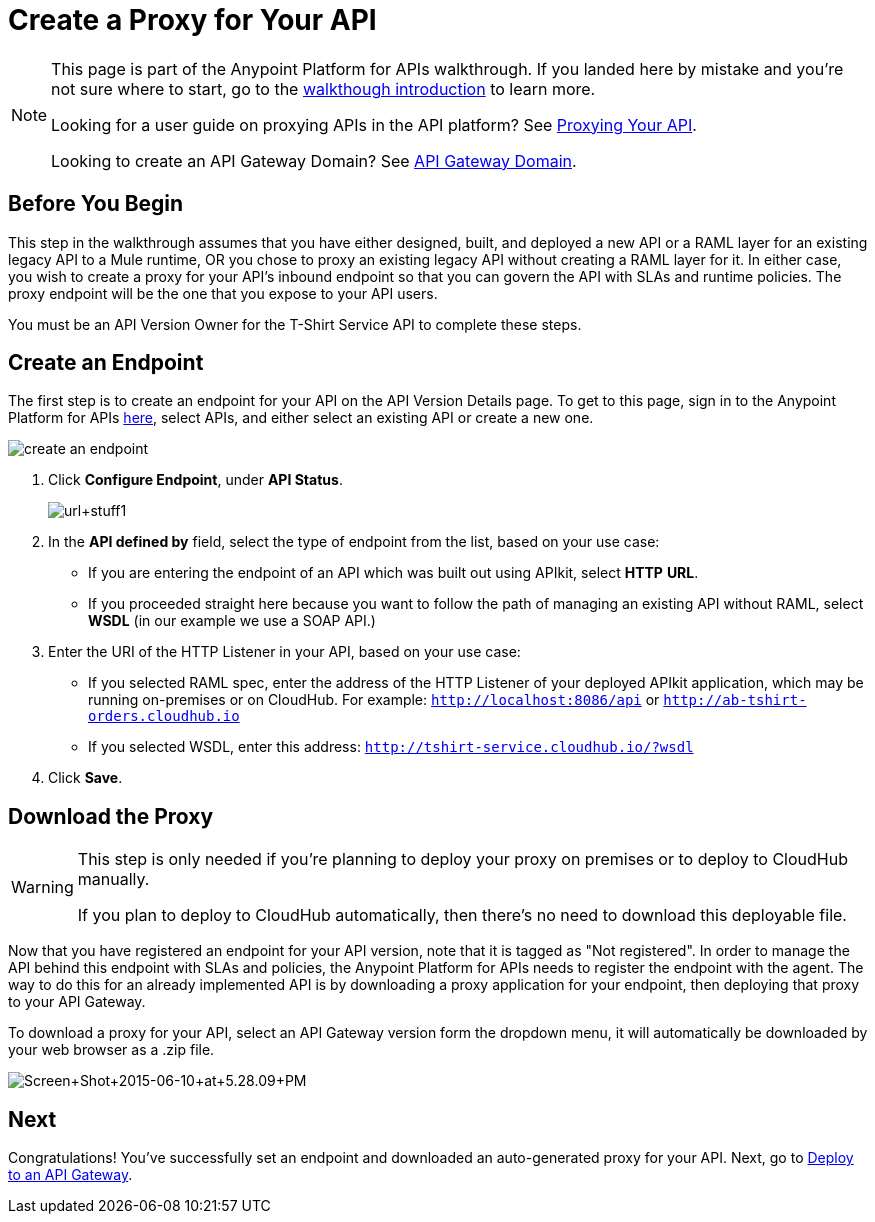 = Create a Proxy for Your API
:keywords: api, notebook, client

[NOTE]
====
This page is part of the Anypoint Platform for APIs walkthrough. If you landed here by mistake and you're not sure where to start, go to the link:/anypoint-platform-for-apis/anypoint-platform-for-apis-walkthrough[walkthough introduction] to learn more.

Looking for a user guide on proxying APIs in the API platform? See link:/anypoint-platform-for-apis/proxying-your-api[Proxying Your API].

Looking to create an API Gateway Domain? See link:/anypoint-platform-for-apis/api-gateway-domain[API Gateway Domain].
====

== Before You Begin

This step in the walkthrough assumes that you have either designed, built, and deployed a new API or a RAML layer for an existing legacy API to a Mule runtime, OR you chose to proxy an existing legacy API without creating a RAML layer for it. In either case, you wish to create a proxy for your API's inbound endpoint so that you can govern the API with SLAs and runtime policies. The proxy endpoint will be the one that you expose to your API users.

You must be an API Version Owner for the T-Shirt Service API to complete these steps.

== Create an Endpoint

The first step is to create an endpoint for your API on the API Version Details page. To get to this page, sign in to the Anypoint Platform for APIs link:https://anypoint.mulesoft.com/[here], select APIs, and either select an existing API or create a new one.

image:create-an-endpoint.png[create an endpoint]

. Click *Configure Endpoint*, under *API Status*.
+
image:url+stuff1.png[url+stuff1]

. In the *API defined by* field, select the type of endpoint from the list, based on your use case: +
* If you are entering the endpoint of an API which was built out using APIkit, select *HTTP* *URL*.
* If you proceeded straight here because you want to follow the path of managing an existing API without RAML, select *WSDL* (in our example we use a SOAP API.)
. Enter the URI of the HTTP Listener in your API, based on your use case: +
* If you selected RAML spec, enter the address of the HTTP Listener of your deployed APIkit application, which may be running on-premises or on CloudHub. For example: `http://localhost:8086/api` or `http://ab-tshirt-orders.cloudhub.io`
* If you selected WSDL, enter this address: `http://tshirt-service.cloudhub.io/?wsdl`
. Click *Save*.

== Download the Proxy

[WARNING]
====
This step is only needed if you're planning to deploy your proxy on premises or to deploy to CloudHub manually. +

If you plan to deploy to CloudHub automatically, then there's no need to download this deployable file.
====

Now that you have registered an endpoint for your API version, note that it is tagged as "Not registered". In order to manage the API behind this endpoint with SLAs and policies, the Anypoint Platform for APIs needs to register the endpoint with the agent. The way to do this for an already implemented API is by downloading a proxy application for your endpoint, then deploying that proxy to your API Gateway.

To download a proxy for your API, select an API Gateway version form the dropdown menu, it will automatically be downloaded by your web browser as a .zip file.

image:Screen+Shot+2015-06-10+at+5.28.09+PM.png[Screen+Shot+2015-06-10+at+5.28.09+PM]

== Next

Congratulations! You've successfully set an endpoint and downloaded an auto-generated proxy for your API. Next, go to link:/anypoint-platform-for-apis/walkthrough-deploy-to-gateway[Deploy to an API Gateway].
